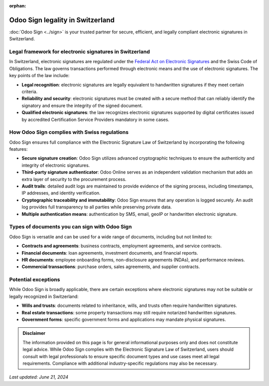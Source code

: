 :orphan:

=================================
Odoo Sign legality in Switzerland
=================================

:doc:`Odoo Sign <../sign>` is your trusted partner for secure, efficient, and legally compliant
electronic signatures in Switzerland.

Legal framework for electronic signatures in Switzerland
========================================================

In Switzerland, electronic signatures are regulated under the `Federal Act on Electronic Signatures
<https://www.wipo.int/wipolex/en/legislation/details/20036>`_ and the Swiss Code of Obligations. The
law governs transactions performed through electronic means and the use of electronic signatures.
The key points of the law include:

- **Legal recognition**: electronic signatures are legally equivalent to handwritten signatures if
  they meet certain criteria.
- **Reliability and security**: electronic signatures must be created with a secure method that can
  reliably identify the signatory and ensure the integrity of the signed document.
- **Qualified electronic signatures**: the law recognizes electronic signatures supported by digital
  certificates issued by accredited Certification Service Providers mandatory in some cases.

How Odoo Sign complies with Swiss regulations
=============================================

Odoo Sign ensures full compliance with the Electronic Signature Law of Switzerland by incorporating
the following features:

- **Secure signature creation**: Odoo Sign utilizes advanced cryptographic techniques to ensure the
  authenticity and integrity of electronic signatures.
- **Third-party signature authenticator**: Odoo Online serves as an independent validation mechanism
  that adds an extra layer of security to the procurement process.
- **Audit trails**: detailed audit logs are maintained to provide evidence of the signing process,
  including timestamps, IP addresses, and identity verification.
- **Cryptographic traceability and immutability**: Odoo Sign ensures that any operation is logged
  securely. An audit log provides full transparency to all parties while preserving private data.
- **Multiple authentication means**: authentication by SMS, email, geoIP or handwritten electronic
  signature.

Types of documents you can sign with Odoo Sign
==============================================

Odoo Sign is versatile and can be used for a wide range of documents, including but not limited to:

- **Contracts and agreements**: business contracts, employment agreements, and service contracts.
- **Financial documents**: loan agreements, investment documents, and financial reports.
- **HR documents**: employee onboarding forms, non-disclosure agreements (NDAs), and performance
  reviews.
- **Commercial transactions**: purchase orders, sales agreements, and supplier contracts.

Potential exceptions
====================

While Odoo Sign is broadly applicable, there are certain exceptions where electronic signatures may
not be suitable or legally recognized in Switzerland:

- **Wills and trusts**: documents related to inheritance, wills, and trusts often require
  handwritten signatures.
- **Real estate transactions**: some property transactions may still require notarized handwritten
  signatures.
- **Government forms**: specific government forms and applications may mandate physical signatures.

.. admonition:: Disclaimer

   The information provided on this page is for general informational purposes only and does not
   constitute legal advice. While Odoo Sign complies with the Electronic Signature Law of
   Switzerland, users should consult with legal professionals to ensure specific document types and
   use cases meet all legal requirements. Compliance with additional industry-specific regulations
   may also be necessary.

*Last updated: June 21, 2024*
